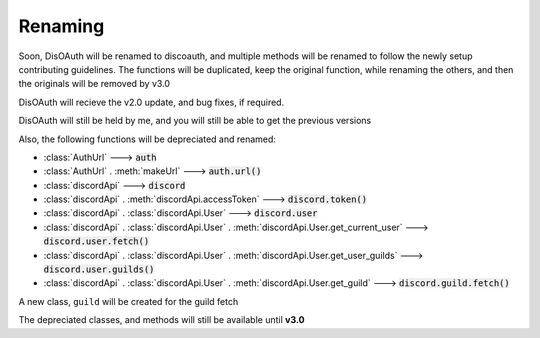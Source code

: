 Renaming
========

Soon, DisOAuth will be renamed to discoauth, and multiple methods will be renamed to follow the newly setup contributing guidelines. 
The functions will be duplicated, keep the original function, while renaming the others, and then the originals will be removed by v3.0

DisOAuth will recieve the v2.0 update, and bug fixes, if required.

DisOAuth will still be held by me, and you will still be able to get the previous versions

Also, the following functions will be depreciated and renamed:

* :class:`AuthUrl` ---> :code:`auth`
* :class:`AuthUrl` . :meth:`makeUrl` ---> :code:`auth.url()`
* :class:`discordApi` ---> :code:`discord`
* :class:`discordApi` . :meth:`discordApi.accessToken` ---> :code:`discord.token()`
* :class:`discordApi` . :class:`discordApi.User` ---> :code:`discord.user`
* :class:`discordApi` . :class:`discordApi.User` . :meth:`discordApi.User.get_current_user` ---> :code:`discord.user.fetch()`
* :class:`discordApi` . :class:`discordApi.User` . :meth:`discordApi.User.get_user_guilds` ---> :code:`discord.user.guilds()`
* :class:`discordApi` . :class:`discordApi.User` . :meth:`discordApi.User.get_guild` ---> :code:`discord.guild.fetch()`

A new class, ``guild`` will be created for the guild fetch

The depreciated classes, and methods will still be available until **v3.0**


